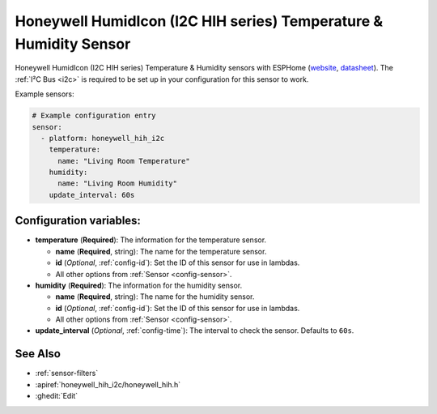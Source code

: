 Honeywell HumidIcon (I2C HIH series) Temperature & Humidity Sensor
==================================================================

.. seo::
    :description: Instructions for setting up Honeywell HumidIcon temperature and humidity sensors.
    :image: honeywellhih.jpg
    :keywords: Honeywell HIH

Honeywell HumidIcon (I2C HIH series) Temperature & Humidity sensors with ESPHome (`website <https://sps.honeywell.com/us/en/products/advanced-sensing-technologies/healthcare-sensing/humidity-with-temperature-sensors>`__,
`datasheet <https://prod-edam.honeywell.com/content/dam/honeywell-edam/sps/siot/en-us/products/sensors/humidity-with-temperature-sensors/common/documents/sps-siot-humidity-sensors-line-guide-009034-7-en-ciid-54931.pdf?download=false>`__).
The :ref:`I²C Bus <i2c>` is required to be set up in your configuration for this sensor to work.

Example sensors:

.. code-block:: yaml

    # Example configuration entry
    sensor:
      - platform: honeywell_hih_i2c
        temperature:
          name: "Living Room Temperature"
        humidity:
          name: "Living Room Humidity"
        update_interval: 60s

Configuration variables:
------------------------

- **temperature** (**Required**): The information for the temperature sensor.

  - **name** (**Required**, string): The name for the temperature sensor.
  - **id** (*Optional*, :ref:`config-id`): Set the ID of this sensor for use in lambdas.
  - All other options from :ref:`Sensor <config-sensor>`.

- **humidity** (**Required**): The information for the humidity sensor.

  - **name** (**Required**, string): The name for the humidity sensor.
  - **id** (*Optional*, :ref:`config-id`): Set the ID of this sensor for use in lambdas.
  - All other options from :ref:`Sensor <config-sensor>`.

- **update_interval** (*Optional*, :ref:`config-time`): The interval to check the sensor. Defaults to ``60s``.


See Also
--------

- :ref:`sensor-filters`
- :apiref:`honeywell_hih_i2c/honeywell_hih.h`
- :ghedit:`Edit`
